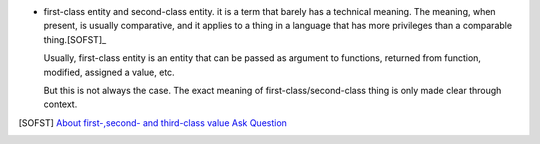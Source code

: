 - first-class entity and second-class entity. it is a term that barely has a
  technical meaning.  The meaning, when present, is usually comparative, and it
  applies to a thing in a language that has more privileges than a comparable
  thing.[SOFST]_

  Usually, first-class entity is an entity that can be passed as argument to
  functions, returned from function, modified, assigned a value, etc.
  
  But this is not always the case. The exact meaning of first-class/second-class
  thing is only made clear through context.

.. [SOFST] `About first-,second- and third-class value Ask Question <https://stackoverflow.com/questions/2578872/about-first-second-and-third-class-value/2582804#2582804>`_
